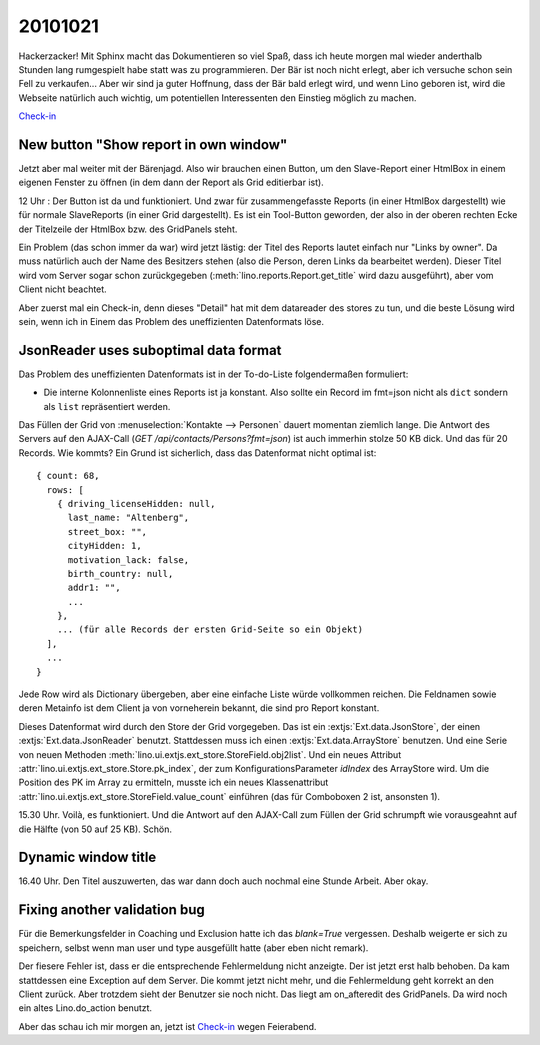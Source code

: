 20101021
========

Hackerzacker! Mit Sphinx macht das Dokumentieren so viel Spaß, dass ich heute morgen mal 
wieder anderthalb Stunden lang rumgespielt habe statt was zu programmieren.
Der Bär ist noch nicht erlegt, aber ich versuche schon sein Fell zu verkaufen...
Aber wir sind ja guter Hoffnung, dass der Bär bald erlegt wird,
und wenn Lino geboren ist, wird die Webseite natürlich auch wichtig, 
um potentiellen Interessenten den Einstieg möglich zu machen.
  
`Check-in <http://code.google.com/p/lino/source/detail?r=ea544a606942a5d9f59b0e4c970165ab94edf6ec>`__

New button "Show report in own window"
--------------------------------------

Jetzt aber mal weiter mit der Bärenjagd.
Also wir brauchen einen Button, um den Slave-Report einer HtmlBox in einem eigenen Fenster zu öffnen 
(in dem dann der Report als Grid editierbar ist). 

12 Uhr : Der Button ist da und funktioniert. 
Und zwar für zusammengefasste Reports (in einer HtmlBox dargestellt) 
wie für normale SlaveReports (in einer Grid dargestellt).
Es ist ein Tool-Button geworden, der also in der oberen rechten Ecke der Titelzeile der 
HtmlBox bzw. des GridPanels steht.

Ein Problem (das schon immer da war) wird jetzt lästig: der Titel des Reports 
lautet einfach nur "Links by owner". Da muss natürlich auch der Name des Besitzers stehen 
(also die Person, deren Links da bearbeitet werden). 
Dieser Titel wird vom Server sogar schon zurückgegeben (:meth:`lino.reports.Report.get_title` 
wird dazu ausgeführt), aber vom Client nicht beachtet.

Aber zuerst mal ein Check-in, denn dieses "Detail" hat mit dem datareader des stores zu tun, 
und die beste Lösung wird sein, wenn ich in Einem das Problem des uneffizienten Datenformats 
löse.

  
  
JsonReader uses suboptimal data format
--------------------------------------

Das Problem des uneffizienten Datenformats ist in der To-do-Liste folgendermaßen formuliert:

- Die interne Kolonnenliste eines Reports ist ja konstant. 
  Also sollte ein Record im fmt=json nicht als ``dict`` sondern als ``list`` repräsentiert werden.

Das Füllen der Grid von :menuselection:`Kontakte --> Personen` 
dauert momentan ziemlich lange.
Die Antwort des Servers auf den AJAX-Call (`GET /api/contacts/Persons?fmt=json`) 
ist auch immerhin stolze 50 KB dick. Und das für 20 Records. Wie kommts? 
Ein Grund ist sicherlich, dass das Datenformat nicht optimal ist::

  { count: 68, 
    rows: [ 
      { driving_licenseHidden: null, 
        last_name: "Altenberg", 
        street_box: "", 
        cityHidden: 1, 
        motivation_lack: false, 
        birth_country: null, 
        addr1: "", 
        ... 
      }, 
      ... (für alle Records der ersten Grid-Seite so ein Objekt)
    ],
    ...
  }

Jede Row wird als Dictionary übergeben, aber eine einfache Liste würde vollkommen reichen. 
Die Feldnamen sowie deren Metainfo ist dem Client ja von vorneherein bekannt, 
die sind pro Report konstant.

Dieses Datenformat wird durch den Store der Grid vorgegeben. Das ist ein
:extjs:`Ext.data.JsonStore`, der einen :extjs:`Ext.data.JsonReader` benutzt.
Stattdessen muss ich einen :extjs:`Ext.data.ArrayStore` benutzen.
Und eine Serie von neuen Methoden :meth:`lino.ui.extjs.ext_store.StoreField.obj2list`.
Und ein neues Attribut :attr:`lino.ui.extjs.ext_store.Store.pk_index`, 
der zum KonfigurationsParameter `idIndex` des ArrayStore wird.
Um die Position des PK im Array zu ermitteln, musste ich ein neues Klassenattribut
:attr:`lino.ui.extjs.ext_store.StoreField.value_count` einführen (das für Comboboxen 2 ist, 
ansonsten 1).
  
15.30 Uhr. Voilà, es funktioniert.
Und die Antwort auf den AJAX-Call zum Füllen der 
Grid schrumpft wie vorausgeahnt auf die Hälfte (von 50 auf 25 KB). Schön.

Dynamic window title
--------------------

16.40 Uhr. 
Den Titel auszuwerten, das war dann doch auch nochmal eine Stunde Arbeit. 
Aber okay.

Fixing another validation bug
-----------------------------

Für die Bemerkungsfelder in Coaching und Exclusion hatte ich das `blank=True` vergessen.
Deshalb weigerte er sich zu speichern, selbst wenn man user und type ausgefüllt 
hatte (aber eben nicht remark).

Der fiesere Fehler ist, dass er die entsprechende Fehlermeldung nicht anzeigte.
Der ist jetzt erst halb behoben.
Da kam stattdessen eine Exception auf dem Server. 
Die kommt jetzt nicht mehr, und die Fehlermeldung geht korrekt an den Client zurück.
Aber trotzdem sieht der Benutzer sie noch nicht.
Das liegt am on_afteredit des GridPanels. 
Da wird noch ein altes Lino.do_action benutzt.

Aber das schau ich mir morgen an, jetzt ist 
`Check-in <http://code.google.com/p/lino/source/detail?r=a918fdc84dd3178af77141ffca7952c46db7250c>`__
wegen Feierabend.


